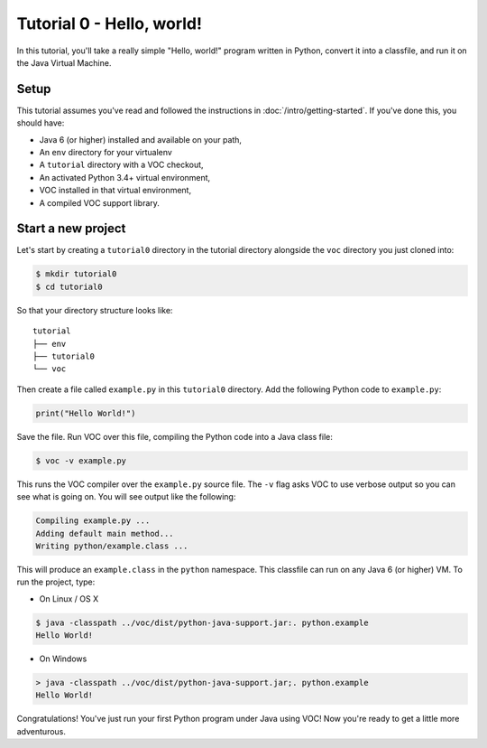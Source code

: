 Tutorial 0 - Hello, world!
==========================

In this tutorial, you'll take a really simple "Hello, world!" program written in
Python, convert it into a classfile, and run it on the Java Virtual Machine.

Setup
-----

This tutorial assumes you've read and followed the instructions in
:doc:`/intro/getting-started`. If you've done this, you should have:

* Java 6 (or higher) installed and available on your path,
* An ``env`` directory for your virtualenv
* A ``tutorial`` directory with a VOC checkout,
* An activated Python 3.4+ virtual environment,
* VOC installed in that virtual environment,
* A compiled VOC support library.

Start a new project
-------------------

Let's start by creating a ``tutorial0`` directory in the tutorial directory alongside the ``voc`` directory you just cloned into:

.. code-block:: bash

    $ mkdir tutorial0
    $ cd tutorial0

So that your directory structure looks like::

    tutorial
    ├── env
    ├── tutorial0
    └── voc

Then create a file called ``example.py`` in this ``tutorial0`` directory.
Add the following Python code to ``example.py``:

.. code-block:: python

    print("Hello World!")

Save the file. Run VOC over this file, compiling the Python code into a Java
class file:

.. code-block:: bash

    $ voc -v example.py

This runs the VOC compiler over the ``example.py`` source file. The ``-v`` flag
asks VOC to use verbose output so you can see what is going on.
You will see output like the following:

.. code-block:: bash

    Compiling example.py ...
    Adding default main method...
    Writing python/example.class ...

This will produce an ``example.class`` in the ``python`` namespace.
This classfile can run on any Java 6 (or higher) VM. To run the project, type:

* On Linux / OS X

.. code-block:: bash

    $ java -classpath ../voc/dist/python-java-support.jar:. python.example
    Hello World!

* On Windows

.. code-block:: bash

    > java -classpath ../voc/dist/python-java-support.jar;. python.example
    Hello World!


Congratulations! You've just run your first Python program under Java using
VOC! Now you're ready to get a little more adventurous.
